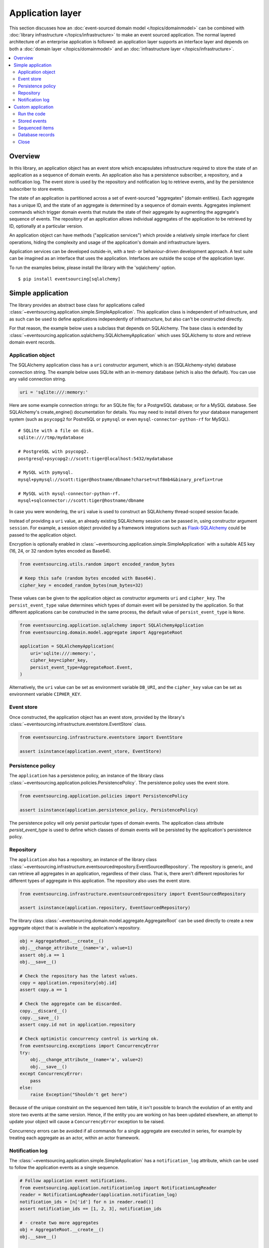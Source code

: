 =================
Application layer
=================

This section discusses how an :doc:`event-sourced domain model
</topics/domainmodel>` can be combined with :doc:`library infrastructure
</topics/infrastructure>` to make an event sourced application. The
normal layered architecture of an enterprise
application is followed: an application layer supports an interface
layer and depends on both a :doc:`domain layer </topics/domainmodel>`
and an :doc:`infrastructure layer </topics/infrastructure>`.


.. contents:: :local:


Overview
========


In this library, an application object has an event store which encapsulates
infrastructure required to store the state of an application as a sequence of
domain events. An application also has a persistence subscriber, a repository,
and a notification log. The event store is used by the repository and notification
log to retrieve events, and by the persistence subscriber to store events.

The state of an application is partitioned across a set of event-sourced "aggregates"
(domain entities). Each aggregate has a unique ID, and the state of an aggregate is
determined by a sequence of domain events. Aggregates implement commands which
trigger domain events that mutate the state of their aggregate by augmenting the
aggregate's sequence of events. The repository of an application allows individual
aggregates of the application to be retrieved by ID, optionally at a particular version.

An application object can have methods ("application services")
which provide a relatively simple interface for client operations,
hiding the complexity and usage of the application's domain and
infrastructure layers.

Application services can be developed outside-in, with a
test- or behaviour-driven development approach. A test suite can
be imagined as an interface that uses the application. Interfaces
are outside the scope of the application layer.

To run the examples below, please install the library with the
'sqlalchemy' option.

::

    $ pip install eventsourcing[sqlalchemy]


Simple application
==================

The library provides an abstract base class for applications called
:class:`~eventsourcing.application.simple.SimpleApplication`. This
application class is independent of infrastructure, and as such
can be used to define applications independently of infrastructure,
but also can't be constructed directly.

For that reason, the example below uses a subclass that depends on SQLAlchemy.
The base class is extended by
:class:`~eventsourcing.application.sqlalchemy.SQLAlchemyApplication`
which uses SQLAlchemy to store and retrieve domain event records.


Application object
------------------

The SQLAlchemy application class has a ``uri`` constructor argument,
which is an (SQLAlchemy-style) database connection string. The example
below uses SQLite with an in-memory database (which is also the default).
You can use any valid connection string.

.. code:: python

    uri = 'sqlite:///:memory:'


Here are some example connection strings: for an SQLite
file; for a PostgreSQL database; or for a MySQL database.
See SQLAlchemy's create_engine() documentation for details.
You may need to install drivers for your database management
system (such as ``psycopg2`` for PostreSQL or ``pymysql`` or
even ``mysql-connector-python-rf`` for MySQL).

::

    # SQLite with a file on disk.
    sqlite:////tmp/mydatabase

    # PostgreSQL with psycopg2.
    postgresql+psycopg2://scott:tiger@localhost:5432/mydatabase

    # MySQL with pymysql.
    mysql+pymysql://scott:tiger@hostname/dbname?charset=utf8mb4&binary_prefix=true

    # MySQL with mysql-connector-python-rf.
    mysql+sqlconnector://scott:tiger@hostname/dbname

In case you were wondering, the ``uri`` value is used to construct
an SQLAlchemy thread-scoped session facade.

Instead of providing a ``uri`` value, an already existing SQLAlchemy
session can be passed in, using constructor argument ``session``.
For example, a session object provided by a framework integrations such as
`Flask-SQLAlchemy <http://flask-sqlalchemy.pocoo.org/>`__ could be passed
to the application object.

Encryption is optionally enabled in
:class:`~eventsourcing.application.simple.SimpleApplication`
with a suitable AES key (16, 24, or 32 random bytes encoded as Base64).

.. code:: python

    from eventsourcing.utils.random import encoded_random_bytes

    # Keep this safe (random bytes encoded with Base64).
    cipher_key = encoded_random_bytes(num_bytes=32)


These values can be given to the application object as constructor arguments
``uri`` and ``cipher_key``. The ``persist_event_type`` value determines which
types of domain event will be persisted by the application. So that different
applications can be constructed in the same process, the default value of
``persist_event_type`` is ``None``.

.. code:: python

    from eventsourcing.application.sqlalchemy import SQLAlchemyApplication
    from eventsourcing.domain.model.aggregate import AggregateRoot

    application = SQLAlchemyApplication(
        uri='sqlite:///:memory:',
        cipher_key=cipher_key,
        persist_event_type=AggregateRoot.Event,
    )


Alternatively, the ``uri`` value can be set as environment variable ``DB_URI``,
and the ``cipher_key`` value can be set as environment variable
``CIPHER_KEY``.


Event store
-----------

Once constructed, the application object has an event store, provided
by the library's :class:`~eventsourcing.infrastructure.eventstore.EventStore`
class.

.. code:: python

    from eventsourcing.infrastructure.eventstore import EventStore

    assert isinstance(application.event_store, EventStore)


Persistence policy
------------------

The ``application`` has a persistence policy, an instance of the library class
:class:`~eventsourcing.application.policies.PersistencePolicy`. The persistence policy
uses the event store.

.. code:: python

    from eventsourcing.application.policies import PersistencePolicy

    assert isinstance(application.persistence_policy, PersistencePolicy)

The persistence policy will only persist particular types of domain events.
The application class attribute `persist_event_type` is used to define which
classes of domain events will be persisted by the application's persistence
policy.


Repository
----------

The ``application`` also has a repository, an instance of the library class
:class:`~eventsourcing.infrastructure.eventsourcedrepository.EventSourcedRepository`.
The repository is generic, and can retrieve all aggregates in an application,
regardless of their class. That is, there aren't different repositories for
different types of aggregate in this application. The repository also uses
the event store.

.. code:: python

    from eventsourcing.infrastructure.eventsourcedrepository import EventSourcedRepository

    assert isinstance(application.repository, EventSourcedRepository)


The library class :class:`~eventsourcing.domain.model.aggregate.AggregateRoot`
can be used directly to create a new aggregate object that is available in the
application's repository.

.. code:: python

    obj = AggregateRoot.__create__()
    obj.__change_attribute__(name='a', value=1)
    assert obj.a == 1
    obj.__save__()

    # Check the repository has the latest values.
    copy = application.repository[obj.id]
    assert copy.a == 1

    # Check the aggregate can be discarded.
    copy.__discard__()
    copy.__save__()
    assert copy.id not in application.repository

    # Check optimistic concurrency control is working ok.
    from eventsourcing.exceptions import ConcurrencyError
    try:
        obj.__change_attribute__(name='a', value=2)
        obj.__save__()
    except ConcurrencyError:
        pass
    else:
        raise Exception("Shouldn't get here")

Because of the unique constraint on the sequenced item table, it isn't
possible to branch the evolution of an entity and store two events
at the same version. Hence, if the entity you are working on has been
updated elsewhere, an attempt to update your object will cause a
``ConcurrencyError`` exception to be raised.

Concurrency errors can be avoided if all commands for a single aggregate
are executed in series, for example by treating each aggregate as an actor,
within an actor framework.


Notification log
----------------

The :class:`~eventsourcing.application.simple.SimpleApplication` has a
``notification_log`` attribute, which can be used to follow the application
events as a single sequence.

.. code:: python

    # Follow application event notifications.
    from eventsourcing.application.notificationlog import NotificationLogReader
    reader = NotificationLogReader(application.notification_log)
    notification_ids = [n['id'] for n in reader.read()]
    assert notification_ids == [1, 2, 3], notification_ids

    # - create two more aggregates
    obj = AggregateRoot.__create__()
    obj.__save__()

    obj = AggregateRoot.__create__()
    obj.__save__()

    # - get the new event notifications from the reader
    notification_ids = [n['id'] for n in reader.read()]
    assert notification_ids == [4, 5], notification_ids


Custom application
==================

Firstly, a custom aggregate root class called ``CustomAggregate`` is defined
below. It extends the library's :class:`~eventsourcing.domain.model.aggregate.AggregateRoot`
entity with event-sourced attribute ``a``.

.. code:: python

    from eventsourcing.domain.model.decorators import attribute

    class CustomAggregate(AggregateRoot):
        def __init__(self, a, **kwargs):
            super(CustomAggregate, self).__init__(**kwargs)
            self._a = a

        @attribute
        def a(self):
            """Mutable attribute a."""


For more sophisticated domain models, please read about the custom
entities, commands, and domain events that can be developed using
classes from the library's :doc:`domain model layer </topics/domainmodel>`.

The example below shows a custom application class ``MyApplication`` that
extends :class:`~eventsourcing.application.sqlalchemy.SQLAlchemyApplication`
with application service ``create_aggregate()`` that can create new
``CustomAggregate`` entities.

The ``persist_event_type`` value can be set as a class attribute.

.. code:: python

    from eventsourcing.application.sqlalchemy import SQLAlchemyApplication


    class MyApplication(SQLAlchemyApplication):
        persist_event_type = AggregateRoot.Event

        def create_aggregate(self, a):
            return CustomAggregate.__create__(a=1)


Run the code
------------

The custom application object can be constructed.

.. code:: python

    # Construct application object.
    application = MyApplication(uri='sqlite:///:memory:')


The application service aggregate factor method ``create_aggregate()``
can be called.

.. code:: python

    # Create aggregate using application service, and save it.
    aggregate = application.create_aggregate(a=1)
    aggregate.__save__()


Existing aggregates can be retrieved by ID using the repository's
dictionary-like interface.

.. code:: python

    # Aggregate is in the repository.
    assert aggregate.id in application.repository

    # Get aggregate using dictionary-like interface.
    aggregate = application.repository[aggregate.id]

    assert aggregate.a == 1


Changes to the aggregate's attribute ``a`` are visible in
the repository once pending events have been published.

.. code:: python

    # Change attribute value.
    aggregate.a = 2
    aggregate.a = 3

    # Don't forget to save!
    aggregate.__save__()

    # Retrieve again from repository.
    aggregate = application.repository[aggregate.id]

    # Check attribute has new value.
    assert aggregate.a == 3


The aggregate can be discarded. After being saved, a discarded
aggregate will no longer be available in the repository.

.. code:: python

    # Discard the aggregate.
    aggregate.__discard__()
    aggregate.__save__()

    # Check discarded aggregate no longer exists in repository.
    assert aggregate.id not in application.repository


Attempts to retrieve an aggregate that does not
exist will cause a ``KeyError`` to be raised.

.. code:: python

    # Fail to get aggregate from dictionary-like interface.
    try:
        application.repository[aggregate.id]
    except KeyError:
        pass
    else:
        raise Exception("Shouldn't get here")


Stored events
-------------

You can list the domain events of an aggregate
by using the method
:func:`~eventsourcing.infrastructure.base.AbstractEventStore.list_events`
of the event store of the application.

.. code:: python

    events = application.event_store.list_events(originator_id=aggregate.id)
    assert len(events) == 4

    assert events[0].originator_id == aggregate.id
    assert isinstance(events[0], CustomAggregate.Created)
    assert events[0].a == 1

    assert events[1].originator_id == aggregate.id
    assert isinstance(events[1], CustomAggregate.AttributeChanged)
    assert events[1].name == '_a'
    assert events[1].value == 2

    assert events[2].originator_id == aggregate.id
    assert isinstance(events[2], CustomAggregate.AttributeChanged)
    assert events[2].name == '_a'
    assert events[2].value == 3

    assert events[3].originator_id == aggregate.id
    assert isinstance(events[3], CustomAggregate.Discarded)


Sequenced items
---------------

It is also possible to get the sequenced item namedtuples for an aggregate,
by using the method
:func:`~eventsourcing.infrastructure.base.AbstractRecordManager.get_items`
of the event store's record manager.

.. code:: python

    items = application.event_store.record_manager.list_items(aggregate.id)
    assert len(items) == 4

    assert items[0].originator_id == aggregate.id
    assert items[0].topic == 'eventsourcing.domain.model.aggregate#AggregateRoot.Created'
    assert '"a":1' in items[0].state.decode('utf8'), items[0].state
    assert b'"timestamp":' in items[0].state

    assert items[1].originator_id == aggregate.id
    assert items[1].topic == 'eventsourcing.domain.model.aggregate#AggregateRoot.AttributeChanged'
    assert b'"name":"_a"' in items[1].state
    assert b'"timestamp":' in items[1].state

    assert items[2].originator_id == aggregate.id
    assert items[2].topic == 'eventsourcing.domain.model.aggregate#AggregateRoot.AttributeChanged'
    assert b'"name":"_a"' in items[2].state
    assert b'"timestamp":' in items[2].state

    assert items[3].originator_id == aggregate.id
    assert items[3].topic == 'eventsourcing.domain.model.aggregate#AggregateRoot.Discarded'
    assert b'"timestamp":' in items[3].state

In this example, the ``cipher_key`` was not set, so the stored data is visible.

Database records
----------------

Of course, it is also possible to just use the record class directly
to obtain records. After all, it's just an SQLAlchemy ORM object.

.. code:: python

    application.event_store.record_manager.record_class

The ``orm_query()`` method of the SQLAlchemy record manager
is a convenient way to get a query object from the session
for the record class.

.. code:: python

    event_records = application.event_store.record_manager.orm_query().all()

    assert len(event_records) == 4, len([r.originator_id for r in event_records])

Close
-----

If the application isn't being used as a context manager, then it is useful to
unsubscribe any handlers subscribed by the policies (avoids dangling handlers
being called inappropriately, if the process isn't going to terminate immediately,
such as when this documentation is tested as part of the library's test suite).

.. code:: python

    # Clean up.
    application.close()



.. Todo: Something about using uuid5 to make UUIDs from things like email addresses.

.. Todo: Something about using a policy to update views from published events.

.. Todo: Something about using a policy to update a register of existant IDs from published events.

.. Todo: Something about having a worker application, that has policies that process events received by a worker.

.. Todo: Something about having a policy to publish events to worker applications.

.. Todo: Something like a message queue strategy strategy.

.. Todo: Something about publishing events to a message queue.

.. Todo: Something about receiving events in a message queue worker.

.. Todo: Something about publishing events to a message queue.

.. Todo: Something about receiving events in a message queue worker.
